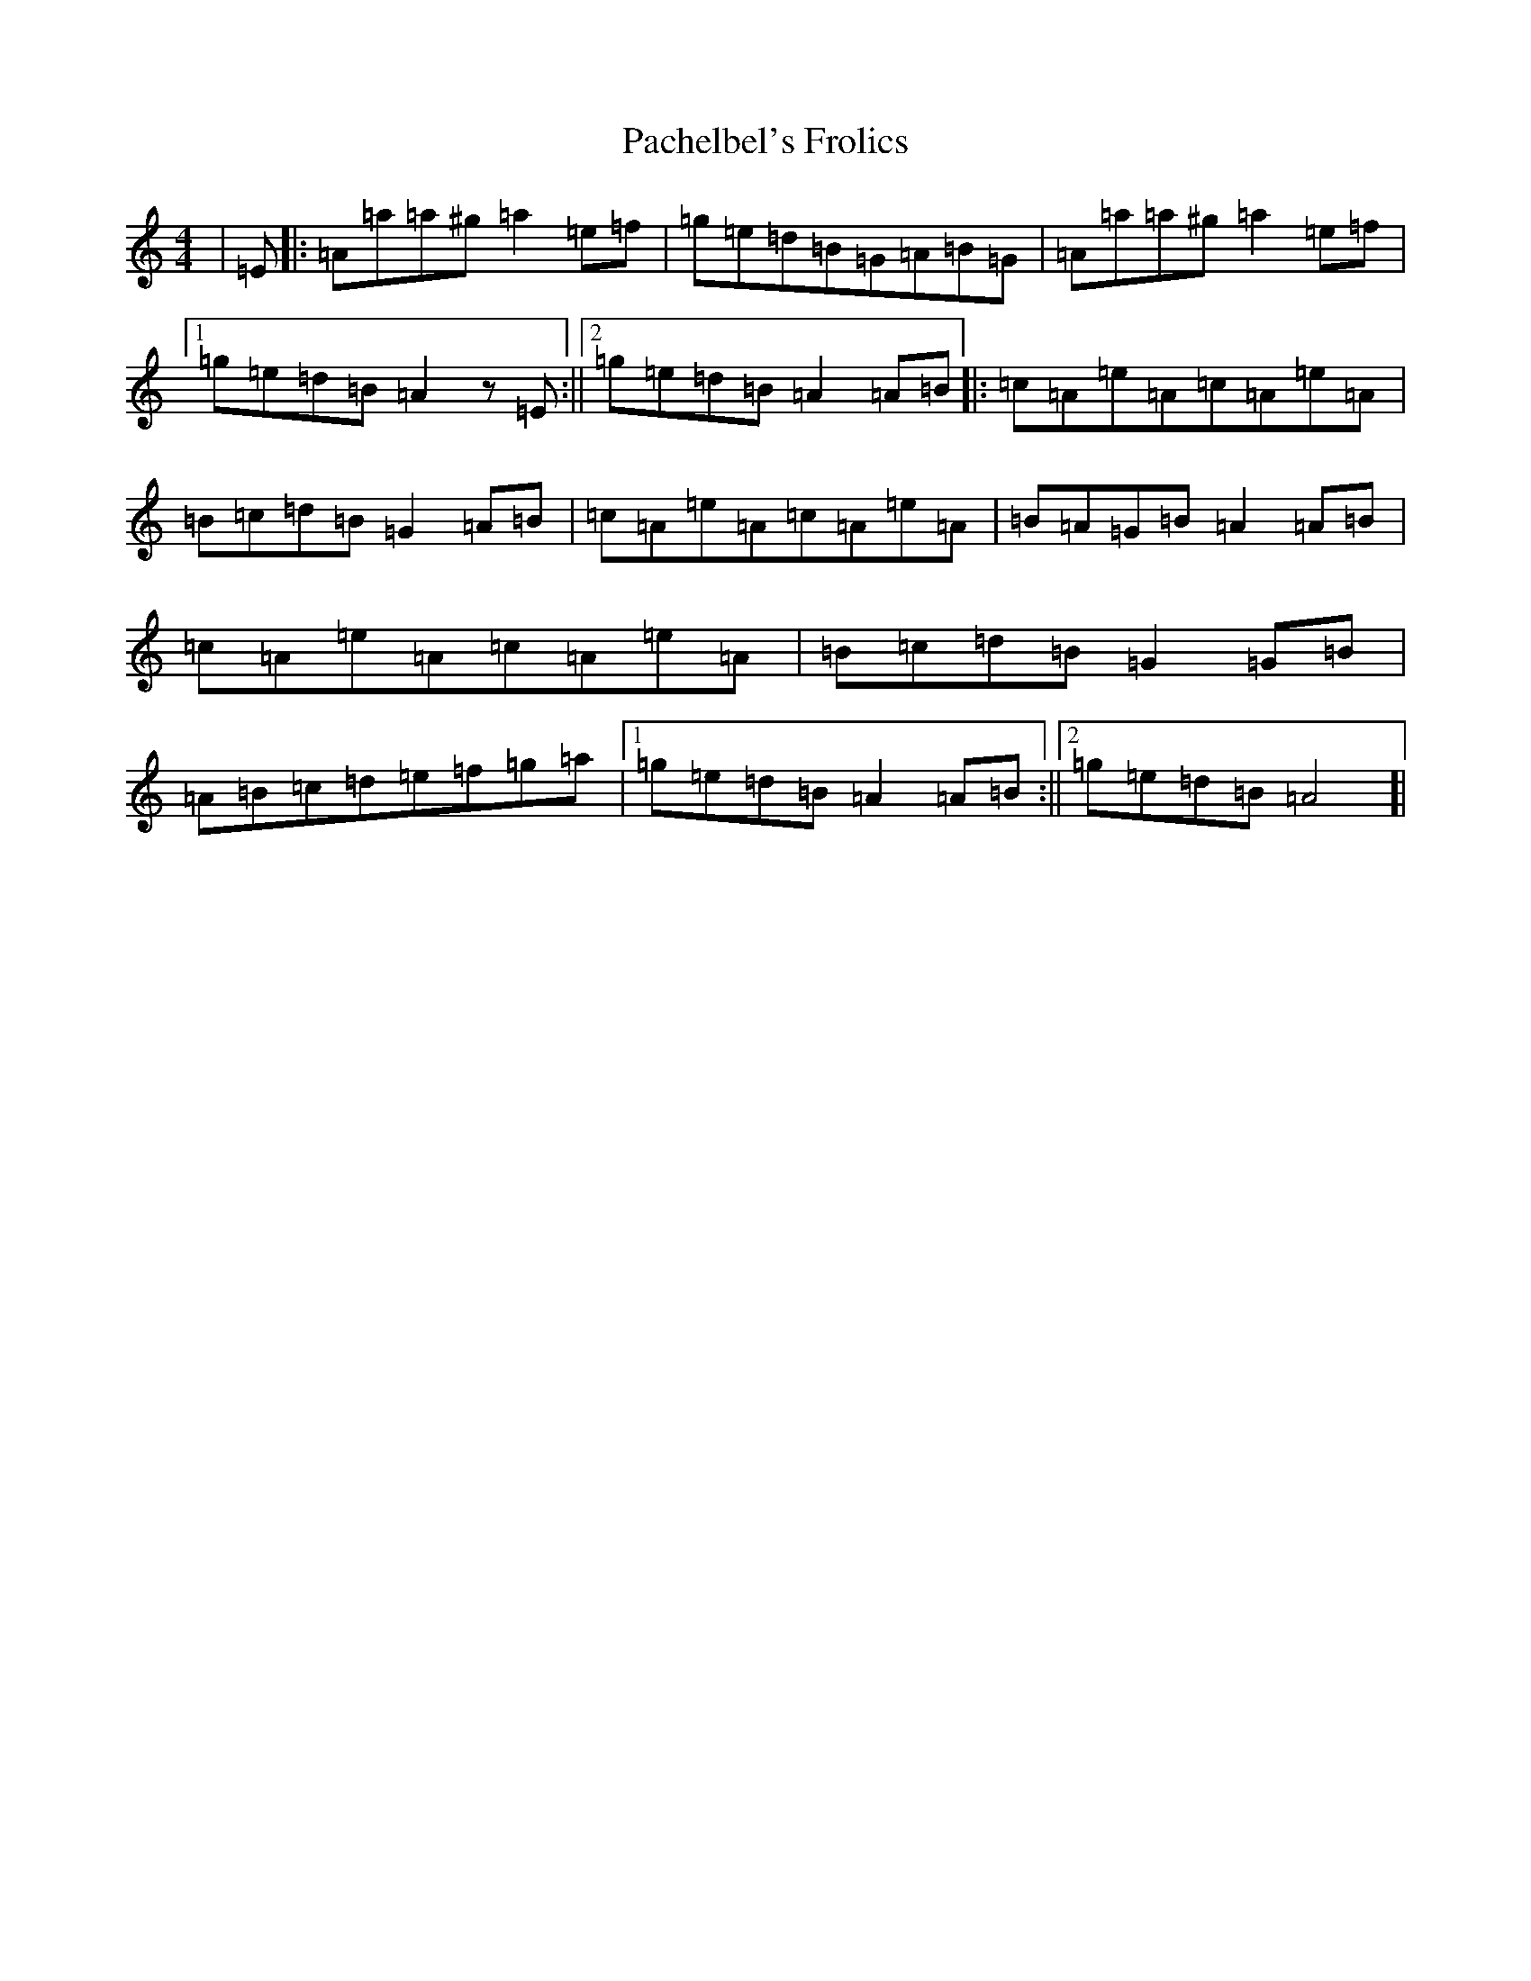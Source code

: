 X: 19619
T: Pachelbel's Frolics
S: https://thesession.org/tunes/487#setting35563
Z: D Major
R: reel
M: 4/4
L: 1/8
K: C Major
|=E|:=A=a=a^g=a2=e=f|=g=e=d=B=G=A=B=G|=A=a=a^g=a2=e=f|1=g=e=d=B=A2z=E:||2=g=e=d=B=A2=A=B|:=c=A=e=A=c=A=e=A|=B=c=d=B=G2=A=B|=c=A=e=A=c=A=e=A|=B=A=G=B=A2=A=B|=c=A=e=A=c=A=e=A|=B=c=d=B=G2=G=B|=A=B=c=d=e=f=g=a|1=g=e=d=B=A2=A=B:||2=g=e=d=B=A4]|